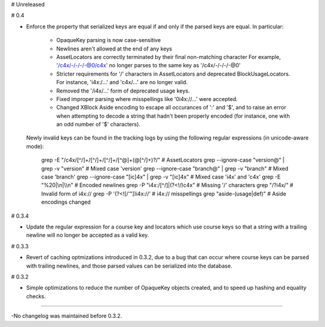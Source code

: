 # Unreleased

# 0.4

* Enforce the property that serialized keys are equal if and only if the parsed
  keys are equal. In particular:
    * OpaqueKey parsing is now case-sensitive
    * Newlines aren't allowed at the end of any keys
    * AssetLocators are correctly terminated by their final non-matching character
      For example, '/c4x/-/-/-/-@0/c4x' no longer parses to the same key as
      '/c4x/-/-/-/-@0'
    * Stricter requirements for '/' characters in AssetLocators and deprecated
      BlockUsageLocators. For instance, 'i4x:/...' and 'c4x/...' are no longer
      valid.
    * Removed the '/i4x/...' form of deprecated usage keys.
    * Fixed improper parsing where misspellings like '0i4x://...' were accepted.
    * Changed XBlock Aside encoding to escape all occurances of ':' and '$',
      and to raise an error when attempting to decode a string that hadn't been
      properly encoded (for instance, one with an odd number of '$' characters).

  Newly invalid keys can be found in the tracking logs by using the following
  regular expressions (in unicode-aware mode):

    grep -E "/c4x/[^/]+/[^/]+/[^/]+/[^@]+(@[^/]+)?/"  # AssetLocators
    grep --ignore-case "version@" | grep -v "version"  # Mixed case 'version'
    grep --ignore-case "branch@" | grep -v "branch"  # Mixed case 'branch'
    grep --ignore-case "[ic]4x" | grep -v "[ic]4x"  # Mixed case 'i4x' and 'c4x'
    grep -E "%20|\\n|\\\\n"  # Encoded newlines
    grep -P "i4x:/[^/]|(?<!/)c4x"  # Missing '/' characters
    grep "/?i4x/"  # Invalid form of i4x://
    grep -P '(?<![/\'"])i4x://'  #  i4x:// misspellings
    grep "aside-(usage|def)"  # Aside encodings changed


# 0.3.4

* Update the regular expression for a course key and locators which use course
  keys so that a string with a trailing newline will no longer be accepted as a
  valid key.

# 0.3.3

* Revert of caching optmizations introduced in 0.3.2, due to a bug that can
  occur where course keys can be parsed with trailing newlines, and those parsed
  values can be serialized into the database.

# 0.3.2

* Simple optimizations to reduce the number of OpaqueKey objects
  created, and to speed up hashing and equality checks.

-----

-No changelog was maintained before 0.3.2.
